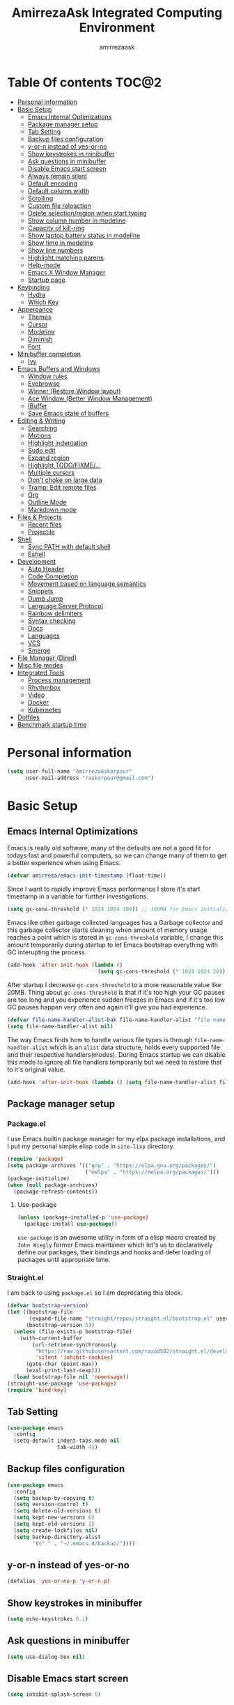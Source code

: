 #+TITLE: AmirrezaAsk Integrated Computing Environment
#+AUTHOR: amirrezaask
* Table Of contents                                                   :TOC@2:
- [[#personal-information][Personal information]]
- [[#basic-setup][Basic Setup]]
  - [[#emacs-internal-optimizations][Emacs Internal Optimizations]]
  - [[#package-manager-setup][Package manager setup]]
  - [[#tab-setting][Tab Setting]]
  - [[#backup-files-configuration][Backup files configuration]]
  - [[#y-or-n-instead-of-yes-or-no][y-or-n instead of yes-or-no]]
  - [[#show-keystrokes-in-minibuffer][Show keystrokes in minibuffer]]
  - [[#ask-questions-in-minibuffer][Ask questions in minibuffer]]
  - [[#disable-emacs-start-screen][Disable Emacs start screen]]
  - [[#always-remain-silent][Always remain silent]]
  - [[#default-encoding][Default encoding]]
  - [[#default-column-width][Default column width]]
  - [[#scrolling][Scrolling]]
  - [[#custom-file-reloaction][Custom file reloaction]]
  - [[#delete-selectionregion-when-start-typing][Delete selection/region when start typing]]
  - [[#show-column-number-in-modeline][Show column number in modeline]]
  - [[#capacity-of-kill-ring][Capacity of kill-ring]]
  - [[#show-laptop-battery-status-in-modeline][Show laptop battery status in modeline]]
  - [[#show-time-in-modeline][Show time in modeline]]
  - [[#show-line-numbers][Show line numbers]]
  - [[#highlight-matching-parens][Highlight matching parens]]
  - [[#help-mode][Help-mode]]
  - [[#emacs-x-window-manager][Emacs X Window Manager]]
  - [[#startup-page][Startup page]]
- [[#keybinding][Keybinding]]
  - [[#hydra][Hydra]]
  - [[#which-key][Which Key]]
- [[#appereance][Appereance]]
  - [[#themes][Themes]]
  - [[#cursor][Cursor]]
  - [[#modeline][Modeline]]
  - [[#diminish][Diminish]]
  - [[#font][Font]]
- [[#minibuffer-completion][Minibuffer completion]]
  - [[#ivy][Ivy]]
- [[#emacs-buffers-and-windows][Emacs Buffers and Windows]]
  - [[#window-rules][Window rules]]
  - [[#eyebrowse][Eyebrowse]]
  - [[#winner-restore-window-layout][Winner (Restore Window layout)]]
  - [[#ace-window-better-window-management][Ace Window (Better Window Management)]]
  - [[#ibuffer][IBuffer]]
  - [[#save-emacs-state-of-buffers][Save Emacs state of buffers]]
- [[#editing--writing][Editing & Writing]]
  - [[#searching][Searching]]
  - [[#motions][Motions]]
  - [[#highlight-indentation][Highlight indentation]]
  - [[#sudo-edit][Sudo edit]]
  - [[#expand-region][Expand region]]
  - [[#highlight-todofixme][Highlight TODO/FIXME/...]]
  - [[#multiple-cursors][Multiple cursors]]
  - [[#dont-choke-on-large-data][Don't choke on large data]]
  - [[#tramp-edit-remote-files][Tramp: Edit remote files]]
  - [[#org][Org]]
  - [[#outline-mode][Outline Mode]]
  - [[#markdown-mode][Markdown mode]]
- [[#files--projects][Files & Projects]]
  - [[#recent-files][Recent files]]
  - [[#projectile][Projectile]]
- [[#shell][Shell]]
  - [[#sync-path-with-default-shell][Sync PATH with default shell]]
  - [[#eshell][Eshell]]
- [[#development][Development]]
  - [[#auto-header][Auto Header]]
  - [[#code-completion][Code Completion]]
  - [[#movement-based-on-language-semantics][Movement based on language semantics]]
  - [[#snippets][Snippets]]
  - [[#dumb-jump][Dumb Jump]]
  - [[#language-server-protocol][Language Server Protocol]]
  - [[#rainbow-delimiters][Rainbow delimiters]]
  - [[#syntax-checking][Syntax checking]]
  - [[#docs][Docs]]
  - [[#languages][Languages]]
  - [[#vcs][VCS]]
  - [[#smerge][Smerge]]
- [[#file-manager-dired][File Manager (Dired)]]
- [[#misc-file-modes][Misc file modes]]
- [[#integrated-tools][Integrated Tools]]
  - [[#process-management][Process management]]
  - [[#rhythmbox][Rhythmbox]]
  - [[#video][Video]]
  - [[#docker][Docker]]
  - [[#kubernetes][Kubernetes]]
- [[#dotfiles][Dotfiles]]
- [[#benchmark-startup-time][Benchmark startup time]]

* Personal information
#+begin_src emacs-lisp
    (setq user-full-name "AmirrezaAskarpour"
          user-mail-address "raskarpour@gmail.com")
#+end_src
* Basic Setup
** Emacs Internal Optimizations
:PROPERTIES:
  :header-args: :tangle no
  :END:
Emacs is really old software, many of the defaults are not a good fit for todays fast and powerful
computers, so we can change many of them to get a better experience when using Emacs.
#+begin_src emacs-lisp
(defvar amirreza/emacs-init-timestamp (float-time))
#+end_src
Since I want to rapidly improve Emacs performance I store it's start timestamp
in a variable for further investigations.
#+begin_src emacs-lisp
(setq gc-cons-threshold (* 1024 1024 100)) ;; 100MB for Emacs initialization process
#+end_src
Emacs like other garbage collected languages has a Garbage collector and this
garbage collector starts cleaning when amount of memory usage reaches a point 
which is stored in =gc-cons-threshold= variable, I change this amount temporarily
during startup to let Emacs bootstrap everything with GC interupting the process.
#+begin_src emacs-lisp
(add-hook 'after-init-hook (lambda ()
                             (setq gc-cons-threshold (* 1024 1024 20)))) ;; reseting the gc cons to 20MB
#+end_src
After startup I decrease =gc-cons-threshold= to a more reasonable value like 20MB. Thing about 
=gc-cons-threshold= is that if it's too high your GC pauses are too long and you experience sudden 
freezes in Emacs and if it's too low GC pauses happen very often and again it'll give you bad experience.
#+begin_src emacs-lisp
(defvar file-name-handler-alist-bak file-name-handler-alist "file name handler backup.")
(setq file-name-handler-alist nil)
#+end_src
The way Emacs finds how to handle various file types is through =file-name-handler-alist= which is an
=alist= data structure, holds every supported file and their respective handlers(modes). During Emacs startup
we can disable this mode to ignore all file handlers temporarily but we need to restore that to it's original
value.
#+begin_src emacs-lisp
(add-hook 'after-init-hook (lambda () (setq file-name-handler-alist file-name-handler-alist-bak)))
#+end_src
** Package manager setup
*** Package.el
I use Emacs builtin package manager for my elpa package installations, and I put my personal simple elisp code in =site-lisp= directory.
#+begin_src emacs-lisp
  (require 'package)
  (setq package-archives '(("gnu" . "https://elpa.gnu.org/packages/")
                           ("melpa" . "https://melpa.org/packages/")))
  (package-initialize)
  (when (null package-archives)
    (package-refresh-contents))
#+end_src
**** Use-package
#+begin_src emacs-lisp
  (unless (package-installed-p 'use-package)
    (package-install use-package))
#+end_src
=use-package= is an awesome utility in form of a elisp macro created by =John Wiegly= former Emacs maintainer which let's us to declaratively
define our packages, their bindings and hooks and defer loading of packages until appropriate time.
*** Straight.el
I am back to using =package.el= so I am deprecating this block.
:PROPERTIES:
:header-args: :tangle no
:END:
#+begin_src emacs-lisp
(defvar bootstrap-version)
(let ((bootstrap-file
       (expand-file-name "straight/repos/straight.el/bootstrap.el" user-emacs-directory))
      (bootstrap-version 5))
  (unless (file-exists-p bootstrap-file)
    (with-current-buffer
        (url-retrieve-synchronously
         "https://raw.githubusercontent.com/raxod502/straight.el/develop/install.el"
         'silent 'inhibit-cookies)
      (goto-char (point-max))
      (eval-print-last-sexp)))
  (load bootstrap-file nil 'nomessage))
(straight-use-package 'use-package)
(require 'bind-key)
#+end_src
** Tab Setting
#+begin_src emacs-lisp
  (use-package emacs
    :config
    (setq-default indent-tabs-mode nil
                  tab-width 4))
#+end_src
** Backup files configuration
#+begin_src emacs-lisp
    (use-package emacs 
      :config 
      (setq backup-by-copying t)
      (setq version-control t)
      (setq delete-old-versions t)
      (setq kept-new-versions 6)
      (setq kept-old-versions 2)
      (setq create-lockfiles nil)
      (setq backup-directory-alist
            '(("." . "~/.emacs.d/backup/"))))
#+end_src
** y-or-n instead of yes-or-no
#+begin_src emacs-lisp
(defalias 'yes-or-no-p 'y-or-n-p)
#+end_src
** Show keystrokes in minibuffer
#+begin_src emacs-lisp
(setq echo-keystrokes 0.1)
#+end_src
** Ask questions in minibuffer
#+begin_src emacs-lisp
(setq use-dialog-box nil)
#+end_src
** Disable Emacs start screen
#+begin_src emacs-lisp
(setq inhibit-splash-screen 0)
#+end_src
** Always remain silent
#+begin_src emacs-lisp
(setq ring-bell-function 'ignore)
#+end_src
** Default encoding
#+begin_src emacs-lisp
(set-terminal-coding-system 'utf-8) ;; default emacs encodings
(set-keyboard-coding-system 'utf-8)
(prefer-coding-system 'utf-8)
#+end_src
** Default column width
#+begin_src emacs-lisp
(setq-default fill-column 80) ;; column number which emacs start to line wrap.
#+end_src
** Scrolling
#+begin_src emacs-lisp
  (setq scroll-step 5)
  (setq scroll-margin 5)
  (setq scroll-conservatively 101)
  (setq scroll-up-aggressively 0.11)
  (setq scroll-down-aggressively 0.01)
  (setq auto-window-vscroll nil)
  (setq fast-but-imprecise-scrolling nil)
  (setq mouse-wheel-scroll-amount '(5
                                    ((shift) . 10)))
  (setq mouse-wheel-progressive-speed t)
  ;; Horizontal Scroll
  (setq hscroll-step 1)
  (setq hscroll-margin 1)
#+end_src
** Custom file reloaction
#+begin_src emacs-lisp
(setq custom-file "~/.emacs.d/custom.el")
#+end_src
** Delete selection/region when start typing
#+begin_src emacs-lisp
  (use-package delsel ;; delete region when start typing
    :hook (after-init . delete-selection-mode))
#+end_src
** Show column number in modeline
#+begin_src emacs-lisp
(column-number-mode +1)
#+end_src
** Capacity of kill-ring
#+begin_src emacs-lisp
(setq kill-ring-max 15)
#+end_src
** Show laptop battery status in modeline
#+begin_src emacs-lisp
(use-package battery :config (display-battery-mode 1))
#+end_src
** Show time in modeline
#+begin_src emacs-lisp
(use-package time :config (display-time-mode 1))
#+end_src
** Show line numbers
#+begin_src emacs-lisp
(global-display-line-numbers-mode -1)
#+end_src
** Highlight matching parens
#+begin_src emacs-lisp
  (use-package paren 
    :config
    (show-paren-mode 1)
    (setq show-paren-delay 0))
#+end_src
** Help-mode
#+begin_src emacs-lisp
  (use-package help-mode 
    :demand
    :bind (:map help-mode-map 
                ("n" . next-line)
                ("p" . previous-line)))
#+end_src
** Emacs X Window Manager
Emacs is so extensible that it can actually be a X window manager. You can literally login into Emacs, using exwm package you can run your whole computing environment inside Emacs.
#+begin_src emacs-lisp
    (use-package exwm
      :ensure t
      :config
      (require 'exwm)
      (require 'exwm-config)
      (require 'exwm-systemtray)

      (defun amirreza/exwm-lock ()
        (interactive)
        (start-process "" nil "/usr/bin/slock"))
    
      (defun amirreza/application-launcher ()
        (interactive (list (read-shell-command "$ ")))
        (start-process-shell-command command nil command))

      (setq exwm-workspace-number 10)
      (add-hook 'exwm-update-class-hook
                (lambda ()
                  (unless (or (string-prefix-p "sun-awt-X11-" exwm-instance-name)
                              (string= "gimp" exwm-instance-name))
                    (exwm-workspace-rename-buffer exwm-class-name))))

      (add-hook 'exwm-update-title-hook
                (lambda ()
                  (when (or (not exwm-instance-name)
                            (string-prefix-p "sun-awt-X11-" exwm-instance-name)
                            (string= "gimp" exwm-instance-name))
                    (exwm-workspace-rename-buffer exwm-title))))
      (setq exwm-input-global-keys
         `(
           ;; Bind "s-r" to exit char-mode and fullscreen mode.
           ([?\s-r] . exwm-reset)
           ([?\s-g] . keyboard-quit)
           ;; Bind "s-w" to switch workspace interactively.
           ([?\s-w] . exwm-workspace-switch)

           ;; Bind "s-0" to "s-9" to switch to a workspace by its index.
           ,@(mapcar (lambda (i)
                       `(,(kbd (format "s-%d" i)) .
                         (lambda ()
                           (interactive)
                           (exwm-workspace-switch-create ,i))))
                     (number-sequence 0 9))
           ;; Bind "s-&" to launch applications ('M-&' also works if the output
           ;; buffer does not bother you).
           ([?\s-d] . amirreza/application-launcher)
           ;; Bind "s-l" to "slock", a simple X display locker.
           ([?\s-l] . amirreza/exwm-lock)))

      (setq exwm-input-simulation-keys
            '(
              ;; movement
              ([?\C-b] . [left])
              ([?\M-b] . [C-left])
              ([?\C-f] . [right])
              ([?\M-f] . [C-right])
              ([?\C-p] . [up])
              ([?\C-n] . [down])
              ([?\C-a] . [home])
              ([?\C-e] . [end])
              ([?\M-v] . [prior])
              ([?\C-v] . [next])
              ([?\C-d] . [delete])
              ([?\C-k] . [S-end delete])
              ;; cut/paste.
              ([?\C-w] . [?\C-x])
              ([?\M-w] . [?\C-c])
              ([?\C-y] . [?\C-v])
              ;; search
              ([?\C-s] . [?\C-f])))


      (require 'exwm-randr)

      (setq exwm-randr-workspace-output-plist '(0 "eDP-1"
                                                  1 "HDMI-1"
                                                  2 "HDMI-1"
                                                  3 "HDMI-1"
                                                  4 "HDMI-1"
                                                  5 "HDMI-1"
                                                  6 "eDP-1"
                                                  7 "HDMI-1"
                                                  8 "HDMI-1"
                                                  9 "HDMI-1"))
      (add-hook 'exwm-randr-screen-change-hook
                (lambda ()
                  (start-process-shell-command
                   "xrandr" nil "xrandr --output HDMI-1 --above eDP-1 --mode 1920x1080")))

      (exwm-randr-enable)

      (exwm-systemtray-enable)
      (exwm-enable))
#+end_src
** Startup page
I want my Emacs to open my TODO file on every startup and have a that buffer open and accessible with a short key.
#+begin_src emacs-lisp
  (defvar amirreza/todo-file "~/TODO.org" "Personal Todo file")
  (defun amirreza/open-todo ()
      (interactive)
      (find-file amirreza/todo-file))
  (global-set-key (kbd "<f2>") 'amirreza/open-todo)
  (add-hook 'after-init 'amirreza/open-todo)
  (setq initial-buffer-choice "TODO.org")
#+end_src
* Keybinding
I respect Emacs keybinding conventions in my configuration with a few ideas borrowed from spacemacs.
I used to use which-key as my helper on keybindings but now I just use ? when i'm in the middle of a key chord.
I use hydra when keybindings are just crazy like in smerge that you will see in it's own section. I used to use hydra more
extensively but now i use it only when keybindings are just crazy.
** Hydra
#+begin_src emacs-lisp
  (use-package hydra
    :ensure t
    :commands (defhydra))
#+end_src
*** Pretty Hydra
#+begin_src emacs-lisp

  (use-package pretty-hydra
    :ensure t
    :commands (pretty-hydra-define))

#+end_src
** Which Key
#+begin_src emacs-lisp
  (use-package which-key
    :ensure t
    :diminish
    :config
    (setq which-key-idle-delay 0.3)
    (defalias 'which-key! 'which-key-add-key-based-replacements)
    (which-key! "C-c i m" "Music functions")
    (which-key! "C-c m" "MajorMode/LSP related functionality")
    (which-key! "C-c g" "Version control actions")
    (which-key! "C-c f" "File functions")
    (which-key! "C-c w" "Workspaces")
    (which-key! "C-c e" "external tools integration")
    (which-key! "C-c D" "Docker")
    (which-key! "C-c K" "Kubernetes")
    (which-key-mode 1)
    (which-key-setup-minibuffer))
#+end_src
* Appereance
** Themes
 Now that we have use-package we can start installing thems, packages, etc. Let's start by installing some thems.
 for some time now I am using modus themes by the amazing =Protesilaos Stavrou= (btw check his youtube channel) which are simple but elegant themes
 but if you want a more modern look like =VSCode= or =Atom= you can use =doom-themes= as well.
 ([[https://github.com/hlissner/emacs-doom-themes/tree/screenshots][Doom Themes Screenshots]])
 #+BEGIN_SRC emacs-lisp
   (use-package modus-operandi-theme :ensure t :defer t)
   (use-package modus-vivendi-theme :ensure t :defer t)
   (use-package doom-themes :ensure t :defer t)
   (use-package gotham-theme :ensure t :defer t)
 #+END_SRC
 You probably notice the =:defer= part in use-package, with =:defer= keyword (:something is called a keyword in elisp)
 use-package knows that we don't need this package to be loaded in startup, since we actually don't need all of our themes
 to be loaded at startup. Another keyword that you see is =:ensure= that is telling use-package to make certain
 that this package is installed, and if it's not install it from elpa repo.
 Now let's set a theme
 #+BEGIN_SRC emacs-lisp
   (use-package emacs 
     :config 
     (setq ring-bell-function t)
     (setq visible-bell t))

   (use-package custom
     :demand
     :bind (("<f12>" . amirreza/toggle-color-mode))
     :config
     (defvar amirreza/current-mode 'light "Current color mode of Emacs.")
     (defvar amirreza/dark-theme 'modus-vivendi)
     (defvar amirreza/light-theme 'modus-operandi)

     (defmacro amirreza/--load-theme (&rest theme-opts)
       `(progn (mapc #'disable-theme custom-enabled-themes)
               (load-theme ,@theme-opts)))

     (defun amirreza/load-theme ()
       (interactive)
       (let ((theme (intern  (completing-read "Theme: " (mapcar #'symbol-name
                                                                (custom-available-themes))))))

         (amirreza/--load-theme theme t)))

     (defun amirreza/apply-color (mode)
       "Apply current color mode to Emacs."
       (if (eq amirreza/current-mode 'dark)
           (amirreza/--load-theme amirreza/dark-theme t)
         (amirreza/--load-theme  amirreza/light-theme t)))

     (defun amirreza/toggle-color-mode ()
       "Toggle current mode to the opposite"
       (interactive)
       (if (eq amirreza/current-mode 'dark)
           (setq amirreza/current-mode 'light)
         (setq amirreza/current-mode 'dark))
       (amirreza/apply-color amirreza/current-mode))
    (amirreza/apply-color amirreza/current-mode))
 #+END_SRC
***** Performance Tip 
 About 95% of packages we use don't need to be loaded at startup and =:defer= is only one of the multiple
 ways of lazy-loading in use-package we will see others later on.
** Cursor
 #+BEGIN_SRC emacs-lisp
   (use-package emacs
     :config
     (setq-default ring-bell-function 'ignore)
     (setq-default cursor-type 'bar))

   (use-package frame
     :config
     (blink-cursor-mode 1))

   (use-package hl-line
     :config
     (global-hl-line-mode +1))

  #+END_SRC
** Modeline
** Diminish
Dminish is a simple tool that adds =:diminish= keyword to =use-package= which help us remove
 modeline =lighters= that modes register in modeline.
#+begin_src emacs-lisp
  (use-package diminish
    :ensure
    :after use-package
    :config
    (diminish 'auto-revert-mode)
    (diminish 'parinfer-mode)
    (diminish 'paredit-mode)
    (diminish 'eldoc-mode))
#+end_src
** Font
To use specific font in Emacs you just need to call a function, that's easy ha ??
#+BEGIN_SRC emacs-lisp
  (defvar amirreza/font "Iosevka-12")
  (set-face-attribute 'default t :font amirreza/font)
  (set-frame-font amirreza/font nil t)
#+END_SRC
If you evaluate code above you see the font changes.
Now let's write some elisp, let's say that we want to have a function that we can call and change 
our font interactively, let's write it.
#+BEGIN_SRC emacs-lisp
  (defun amirreza/change-font (font size)
    (interactive "sFont: \nnSize: ")
    (set-face-attribute 'default t :font (format "%s-%d" font size))
    (set-frame-font (format "%s-%d" font size) nil t))
#+END_SRC
* Minibuffer completion
** Ivy
I use icomplete for simpler and more hackable solution.
#+begin_src emacs-lisp
  (use-package flx :ensure t)
  (use-package ivy
    :ensure t
    :bind
    (("C-x b" . 'ivy-switch-buffer)
     :map ivy-minibuffer-map
     ("RET" . 'ivy-alt-done))
    :config
    (setq ivy-height 15)
    ;; loopish cycling through list
    (setq ivy-wrap t)
    ;; don't show recents in minibuffer
    (setq ivy-use-virtual-buffers nil)
    ;; ...but if that ever changes, show their full path
    (setq ivy-virtual-abbreviate 'full)
    ;; don't quit minibuffer on delete-error
    (setq ivy-on-del-error-function #'ignore)
    (setf (alist-get 't ivy-format-functions-alist)
          #'ivy-format-function-line)
    (setq ivy-initial-inputs-alist nil)
    (setq ivy-re-builders-alist
          '((t . ivy--regex-ignore-order)))
    (ivy-mode +1))

  (use-package counsel
    :ensure t
    :bind
    (("M-x" . 'counsel-M-x)
     ("C-x C-f" . 'counsel-find-file)
     ("C-h b" . 'counsel-descbinds)
     ("C-h f" . 'counsel-describe-function)
     ("C-h v" . 'counsel-describe-variable)
     ("C-h a" . 'counsel-apropos)
     ("M-i" . 'counsel-imenu) ;; code semantics
     ("M-y" . 'counsel-yank-pop)
     ("C-c g" . 'counsel-rg)))


    (use-package ivy-rich :ensure t :config (ivy-rich-mode 1))
#+end_src
* Emacs Buffers and Windows
** Window rules
Emacs windows can be configured in the matter of where their gonna open.
#+BEGIN_SRC emacs-lisp
    (setq display-buffer-alist
          '(("\\*\\(Backtrace\\|Warnings\\|Compile-Log\\|Messages\\)\\*"
               (display-buffer-in-side-window)
               (window-width . 0.40)
               (side . right)
               (slot . 0))
            ("^vterm"
              (display-buffer-in-side-window)
              (window-width . 0.40)
              (side . right)
              (slot . 0))
            ("\*eshell.*"
              (display-buffer-in-side-window)
              (window-width . 0.40)
              (side . right)
              (slot . 0))
            ("\\*rg"
              (display-buffer-in-side-window)
              (window-width . 0.50)
              (side . right)
              (slot . 0))))
#+END_SRC
** Eyebrowse
=Eyebrowse= gives you =i3= like experience in Emacs, let's you have multiple workspaces and switch between them.
#+BEGIN_SRC emacs-lisp
  (use-package eyebrowse :ensure t
    :commands (eyebrowse-close-window-config
               eyebrowse-create-window-config
               eyebrowse-switch-to-window-config-0
               eyebrowse-switch-to-window-config-1
               eyebrowse-switch-to-window-config-2
               eyebrowse-switch-to-window-config-3
               eyebrowse-switch-to-window-config-4
               eyebrowse-switch-to-window-config-5
               eyebrowse-switch-to-window-config-6
               eyebrowse-switch-to-window-config-7
               eyebrowse-switch-to-window-config-8
               eyebrowse-switch-to-window-config-9)

    :config (eyebrowse-mode +1)
    :bind (("C-c w 0" . eyebrowse-switch-to-window-config-0)
           ("C-c w 1" . eyebrowse-switch-to-window-config-1)
           ("C-c w 2" . eyebrowse-switch-to-window-config-2)
           ("C-c w 3" . eyebrowse-switch-to-window-config-3)
           ("C-c w 4" . eyebrowse-switch-to-window-config-4)
           ("C-c w 5" . eyebrowse-switch-to-window-config-5)
           ("C-c w 6" . eyebrowse-switch-to-window-config-6)
           ("C-c w 7" . eyebrowse-switch-to-window-config-7)
           ("C-c w 8" . eyebrowse-switch-to-window-config-8)
           ("C-c w 9" . eyebrowse-switch-to-window-config-9)
           ("C-c w n" . eyebrowse-create-window-config)
           ("C-c w c" . eyebrowse-close-window-config)))

#+END_SRC
** Winner (Restore Window layout)
When we are working with multiple windows open but we might maximize one window to focus
on it, but when we are done with focus mode ;) we need that layout back that's were winner mode
comes handy you can restore last window layout with just a function called =winner-undo= that
by default is bound to =C-c <left>=.
#+BEGIN_SRC emacs-lisp
  (use-package winner
    :demand
    :config
    (winner-mode 1)
    :commands (winner-redo winner-undo)
    :bind (("C->" . winner-redo)
           ("C-<" . winner-undo)))
#+END_SRC
** Ace Window (Better Window Management)
#+BEGIN_SRC emacs-lisp
      (use-package ace-window
        :ensure t
        :commands (ace-window)
        :bind (("C-x C-o" . 'ace-window)))
#+END_SRC
** IBuffer
#+begin_src emacs-lisp
  (use-package ibuffer
    :bind (("C-x C-b" . 'ibuffer)))

  (use-package ibuffer-vc :ensure t
    :hook (ibuffer-mode . (lambda () (interactive) (ibuffer-vc-set-filter-groups-by-vc-root))))

#+end_src
** Save Emacs state of buffers
#+begin_src emacs-lisp
  (use-package desktop
    :config
    (desktop-save-mode 1))
#+end_src
* Editing & Writing
** Searching
#+begin_src emacs-lisp
  (use-package swiper
    :bind ("C-s" . swiper))
#+end_src
** Motions
*** Custom motions
#+begin_src emacs-lisp
  (global-set-key (kbd "M-n") 
                  (lambda ()
                    (interactive)
                    (next-line 10)))
  (global-set-key (kbd "M-p") (lambda () (interactive) (previous-line 10)))
#+end_src
*** Avy
 #+begin_src emacs-lisp
   (use-package avy :ensure t
     :commands (avy-goto-char avy-goto-char-2 avy-goto-line avy-goto-word-1)
     :bind (("C-M-l" . avy-goto-line)
            ("C-M-w" . avy-goto-word-1)
            ("C-M-C" . avy-goto-char-2)
            ("C-M-c" . avy-goto-char)))
 #+end_src
** Highlight indentation
#+begin_src emacs-lisp
 (use-package highlight-indent-guides
   :ensure t
   :hook ((yaml-mode) . highlight-indent-guides-mode)
   :init
   (setq highlight-indent-guides-method 'character)
   :config
   (add-hook 'focus-in-hook #'highlight-indent-guides-auto-set-faces))
#+end_src
** Sudo edit
#+begin_src emacs-lisp
   (use-package sudo-edit
        :ensure t
        :commands (sudo-edit))
#+end_src
** Expand region
#+begin_src emacs-lisp
   (use-package expand-region
     :ensure t
     :bind (("C-=" . 'er/expand-region)
	    ("C--" . 'er/contract-region)))
#+end_src
** Highlight TODO/FIXME/...
#+begin_src emacs-lisp
 (use-package hl-todo
   :ensure t
   :hook ((prog-mode) . hl-todo-mode)
   :config
   (setq hl-todo-highlight-punctuation ":"
	 hl-todo-keyword-faces
	 `(("TODO"       warning bold)
	   ("FIXME"      error bold)
	   ("HACK"       font-lock-constant-face bold)
	   ("REVIEW"     font-lock-keyword-face bold)
	   ("NOTE"       success bold)
	   ("DEPRECATED" font-lock-doc-face bold))))
#+end_src
** Multiple cursors
#+begin_src emacs-lisp
      (use-package multiple-cursors
        :ensure t
        :commands (mc/edit-lines
          mc/mark-all-like-this
          mc/mark-next-like-this
          mc/skip-to-next-like-this
          mc/unmark-next-like-this
          mc/mark-previous-like-this
          mc/skip-to-previous-like-this
          mc/unmark-previous-like-this
          mc/mark-all-in-region-regexp
          mc/insert-numbers
          mc/insert-letters)
        :bind (("C-M-n" .  mc/mark-next-like-this)
               ("C-M-p" . mc/mark-previous-like-this)
               ("C-M-a" . mc/mark-all-like-this)))
#+end_src
** Don't choke on large data
#+begin_src emacs-lisp
  (use-package so-long 
      :config (global-so-long-mode 1))
  (use-package vlf :ensure t :commands (vlf))
#+end_src
** Tramp: Edit remote files 
#+begin_src emacs-lisp
    (use-package tramp
          :commands (tramp)
          :config
          (setq tramp-default-method "ssh"))
#+end_src
** Org
#+BEGIN_SRC emacs-lisp
  (use-package org
  :demand
  :init
  (defun amirreza/--org-insert-elisp-code-block ()
    (interactive)
    (insert (format "#+begin_src emacs-lisp\n\n#+end_src"))
    (previous-line)
    (beginning-of-line))
  (defun amirreza/--org-insert-no-tangle ()
    ""
    (interactive)
    (insert (format ":PROPERTIES:\n:header-args: :tangle no\n:END:\n"))
    (previous-line)
    (beginning-of-line))
  :bind (:map org-mode-map
              ("C-c m n" . amirreza/--org-insert-no-tangle)
              ("C-c m b" . amirreza/--org-insert-elisp-code-block))
  :config
  (setq org-ellipsis "⤵")
  (setq org-src-fontify-natively t)
  (setq org-src-tab-acts-natively t)
  (setq org-support-shift-select t)
  (setq org-src-window-setup 'current-window)
  (setq org-agenda-files '("~/org/work.org" "~/org/personal.org")))
#+END_SRC
*** Org bullets
 #+BEGIN_SRC emacs-lisp
 (use-package org-bullets
   :ensure t
   :hook (org-mode . org-bullets-mode))
 #+END_SRC
*** Org TOC
 #+begin_src emacs-lisp
 (use-package toc-org :ensure t :hook (org-mode . toc-org-mode))
 #+end_src

*** htmlize
 #+begin_src emacs-lisp
 (use-package htmlize :ensure t :defer t)
 #+end_src
** Outline Mode
#+begin_src emacs-lisp
  (use-package bicycle :ensure t)
  (use-package outline
    :bind (:map outline-minor-mode-map
                ("C-c C-c" . amirreza/outline-collapse-all)
                ("C-c C-a" . outline-show-all)
                ("C-M-n" . outline-forward-same-level)
                ("C-M-p" . outline-backward-same-level)
                ("M-n" . outline-next-visible-heading)
                ("<tab>" . amirreza/outline-expand-or-collapse-header)
                ("M-p" . outline-previous-visible-heading))
    :config
    (defun amirreza/outline-expand-or-collapse-header ()
      "Expand if we are on a outline heading."
      (interactive)
      (when (outline-on-heading-p)
        (bicycle-cycle)))
  
    (defun amirreza/outline-collapse-all ()
      "Hide all `outline-mode' subtrees."
      (interactive)
      (outline-map-region 'outline-hide-subtree (point-min) (point-max))))
#+end_src
** Markdown mode
#+begin_src emacs-lisp
(use-package markdown-mode
  :ensure t
  :mode ("\\.md$" . markdown-mode))
#+end_src
* Files & Projects
** Recent files
 #+begin_src emacs-lisp
   (defun amirreza/recents ()
     (interactive)
     (completing-read "Recent: " recentf-list))

   (global-set-key (kbd "C-c r") 'amirreza/recents)
 #+end_src
** Projectile
#+begin_src emacs-lisp
  (use-package project
    :config
    (defun amirreza/get-root ()
      "Gets project root."
      (let* ((project (vc-root-dir))
             (dir (if project project default-directory)))
        dir))

    (defun amirreza/project-or-dir-find-file-recur ()
      (interactive)
      (let* ((dir (amirreza/get-root))
             (files (directory-files-recursively dir ".*" nil (lambda (name)
                                                                (not (string-match "\\.git" name)
                                                                 t)))))
        (find-file (completing-read "Find: " files))))

    (defvar amirreza/project-locations '("~/w" "~/w/snapp" "~/w"))

    (defun amirreza/projects-list ()
      "List of projects in pre defined project locations."
      (interactive)
      (let ((proj-dirs '()))
        (mapc (lambda (dir)
                (mapc (lambda (file)
                        (add-to-list 'proj-dirs (abbreviate-file-name file)))
                      (directory-files dir t directory-files-no-dot-files-regexp)))
              amirreza/project-locations)
        (dired (completing-read "Project: " proj-dirs)))))

  (use-package projectile
    :ensure t)

  (use-package counsel-projectile
    :ensure t
    :demand
    :config (counsel-projectile-mode 1)
    :bind* (:map projectile-mode-map
                 ("C-c p" . projectile-command-map)
                 ("C-c p g" . counsel-projectile-rg)))
#+end_src
* Shell
** Sync PATH with default shell
Emacs has a bultin shell called =eshell= which uses elisp
as it's scripting engine, I use that as my main shell over the day
but for some rare situations I have VTerm that emulates a normal terminal
and use fish in that. but before anything let's update emacs exec-path to be able to find 
all executables.
#+begin_src emacs-lisp
  (use-package exec-path-from-shell 
    :ensure t 
    :defer 1
    :config
    (setq exec-path-from-shell-shell-name "zsh")
    (exec-path-from-shell-initialize))
#+end_src
** Eshell
#+begin_src emacs-lisp
  (use-package ffap)
  (require 'cl-lib)
  (use-package eshell 
    :config
    (defvar amirreza/--eshells-state (make-hash-table))

    (defun amirreza/eshell-new ()
      "Looks in the eshell state map if there is an open eshell in the current directory just switch to it,
      otherwise create a new eshell process and update the state."
      (interactive)
      (let* ((buff-ref (gethash default-directory amirreza/--eshells-state nil))
             (buff-live? (buffer-live-p buff-ref)))
        (if (and buff-ref buff-live?)
            (switch-to-buffer-other-window buff-ref)
          (progn
            (let ((new-buff (eshell 'N)))
              (puthash default-directory new-buff amirreza/--eshells-state)

              (switch-to-buffer-other-window new-buff)
              (rename-buffer (format "*eshell:%s*" default-directory)))))))

    :bind (("C-c s" . amirreza/eshell-new)
           ("<f11>" . amirreza/eshell-new)
           ("s-<return>" . amirreza/eshell-new)))

  (use-package esh-mode
    :config
    (defun amirreza/--minify-dir (dir-name)
      (cond
       ((string= dir-name "") "")
       ((string= "." (string (car (string-to-list dir-name)))) (cl-subseq ".emacs" 0 2))
       (t (string (car (string-to-list dir-name))))))

    (defun amirreza/--eshell-ring-search (name ring)
      (interactive)
      (insert (completing-read (format "%s History: " name) (ring-elements ring)))
      (eshell-send-input))

    (defun amirreza/eshell-history-search ()
      (interactive)
      (amirreza/--eshell-ring-search "Command" eshell-history-ring))


    (defun amirreza/eshell-recent-dir-search ()
      (interactive)
      (amirreza/--eshell-ring-search "Recent Dir" eshell-last-dir-ring))

    (defun amirreza/eshell-minify-path (path)
      "Minify path like what fish do for paths."
      (let* ((path-sep (split-string path "/"))
             (last-part (car (last path-sep)))
             (path-to-minify (butlast path-sep))
             (minified (mapcar 'amirreza/--minify-dir path-to-minify)))

        (concat (string-join minified "/") "/" last-part)))

    (defun amirreza/eshell-vc-info ()
      "returns a string containing information about VCS in default-directory, if vcs-backend is Git shows the current branch name"
      (let* ((vcs-backend (or (ignore-errors (vc-responsible-backend default-directory)) ""))
             (git-branch (magit-get-current-branch)))
        (cond
         ((string= vcs-backend "Git") (format "%s:%s" vcs-backend git-branch))
         (t (format "%s" vcs-backend)))))

    (defun amirreza/eshell-prompt ()
      (concat (amirreza/eshell-minify-path (eshell/pwd)) " " (amirreza/eshell-vc-info) "\n⤷ "))

    (defun amirreza/eshell-last-output ()
      (interactive)
      (copy-region-as-kill (eshell-beginning-of-output) (eshell-end-of-output)) ;; get output from eshell buffer
      (switch-to-buffer (get-buffer-create "*eshell-last-output*"))
      (erase-buffer)
      (yank))

    (setq eshell-prompt-function 'amirreza/eshell-prompt)
    (setq eshell-prompt-regexp "⤷ ")

    (defun amirreza/eshell-show-content-file-at-point ()
      "Insert the content of file at point to the end of buffer"
      (interactive)
      (let ((file (ffap-file-at-point)))
        (if file
            (progn
              (end-of-buffer)
              (insert (concat "cat " file))
              (eshell-send-input))
          (user-error "No file at point"))))

    (defun amirreza/eshell-kill-save-file-at-point ()
      "Add to kill-ring the absolute path of file at point."
      (interactive)
      (let ((file (ffap-file-at-point)))
        (if file
            (kill-new (concat (eshell/pwd) "/" file))
          (user-error "No file at point"))))

    (defun amirreza/eshell-find-file-at-point ()
      "Run `find-file' for file at point (ordinary file or dir).
              Recall that this will produce a `dired' buffer if the file is a
              directory."
      (interactive)
      (let ((file (ffap-file-at-point)))
        (if file
            (find-file file)
          (user-error "No file at point"))))

    :bind (:map eshell-mode-map
                ("C-c m f c" . amirreza/eshell-show-content-file-at-point)
                ("C-c m h" . amirreza/eshell-history-search)
                ("C-c m f a" . amirreza/eshell-find-file-at-point)
                ("C-c m k f" . amirreza/eshell-kill-save-file-at-point)
                ("C-c m r" . amirreza/eshell-recent-dir-search)
                ("C-c m d" . amirreza/eshell-find-sub-dirs-recur)
                ("s-f c" . amirreza/eshell-show-content-file-at-point)
                ("s-h" . amirreza/eshell-history-search)
                ("s-o" . amirreza/eshell-find-file-at-point)
                ("s-k" . amirreza/eshell-kill-save-file-at-point)
                ("s-f f" . amirreza/eshell-find-file-at-point)))

#+end_src
* Development
** Auto Header
#+begin_src emacs-lisp
  (use-package autoinsert
    :hook (after-init . auto-insert-mode))
#+end_src
** Code Completion
Code completion consists of two parts, A source/server that provides the completions and 
an engine that knows when to open prompt and show the completions. We will configure servers later
but now we need to install the engine that shows us the completion.
=Company-mode= in my opinion is the best one out there, it consists of =backends= and =frontends=
backends connect to multiple tools that provide the completions and frontends are about the GUI.
Since we are going to use LSP as the main source for the completions we just need the default 
configuration of company.
For company backends we are going to use =company-capf= which is abbrv for =company complete at point function= which is a function in Emacs that major modes
can call an get completions based on that.
#+BEGIN_SRC emacs-lisp
  (use-package company
    :ensure t
    :diminish
    :bind (:map company-active-map
                ("C-n" . company-select-next)
                ("C-p" . company-select-previous)
                ("C-o" . company-other-backend)
                ("<tab>" . company-complete-common-or-cycle)
                ("RET" . company-complete-selection))
    :defer 2
    :config
    (setq company-minimum-prefix-lenght 1)
    (setq company-tooltip-limit 30)
    (setq company-idle-delay 0.0)
    (setq company-echo-delay 0.1)
    (setq company-show-numbers t)
    (setq company-backends '(company-capf company-dabbrev company-files company-dabbrev-code))
    (global-company-mode t))
#+end_src
** Movement based on language semantics 
Emacs has a builtin tool called Imenu which major modes hook to and feed it data about semantic blocks in the current buffer,
we can use it to jump around our code based on semantics of that language (forexample structs or functions).
#+begin_src emacs-lisp
    (use-package imenu
      :bind ("M-i" . imenu))
#+end_src
** Snippets
Every human being has limited number of keystrokes left, so let's make every one of them count.
Abbrev mode is Emacs internal that expands on defined abbrevations,
Abbrev mode is really helpful but in more complicated scenarios we need more smart tool,
so we use skeleton mode and we combine that with abbrev mode to get maximum power, we are 
going to define our skeletons in their respective languages. Snippet macro defines a new snippet,
Snippets are basically combination of abbrevs and skeletons, abbrevs are used for triggering
skeleton and skeleton does it's job of inserting text.
#+begin_src emacs-lisp
  (use-package abbrev :diminish :commands (expand-abbrev))
  (use-package skeleton :demand
    :config
    (defmacro amirreza/defsnippet (mode abbrv &rest skeleton-expansions)
      "Snippets are wrapper around skeleton and abbrevs."
      (let ((command-name (intern (format "amirreza/snippet-%s-%s" mode abbrv))))
        `(progn
           (define-skeleton ,command-name ""
             ,@skeleton-expansions)
           (define-abbrev local-abbrev-table ,abbrv "" (quote ,command-name))))))
#+end_src
** Dumb Jump
Dumb jump is actually a smart way of jumping to defenitions using grep tools like
=ag= or =rg=.
#+begin_src emacs-lisp
  (use-package dumb-jump
    :ensure t
    :hook
    (xref-backend-functions . #'dumb-jump-xref-activate))
#+end_src
** Language Server Protocol
Language Server protocol is a open source protocol developed by microsoft but now it's being
developed by community, it defines a communication protocol that a lanaguge server (let's say gopls)
can talk to various clients (let's say Emacs, Vi, VSCode) and provide several features such
as auto-complete or syntax linting.
#+BEGIN_SRC emacs-lisp
  (use-package lsp-mode 
    :ensure t
    :commands (lsp lsp-deferred)
    :init
    (setq lsp-keymap-prefix "s-d")
    (setq lsp-file-watch-threshold 1000000)
    (defun amirreza/lsp? ()
      (interactive)
      --lsp-enabled)

    (defun amirreza/lsp! ()
      "Enable LSP for current buffer."
      (interactive)
      (lsp)
      (setq-local --lsp-enabled t)
      (setq-local company-backends '(company-capf)))

    (defun amirreza/disable-lsp () 
      "Disable LSP for current buffer."
      (interactive)
      (setq-local --lsp-enabled nil))

    :config
    (setq lsp-auto-guess-root t)
    :commands (lsp)
    :bind (("<f6>" . lsp-rename)
           ("C-s-l ." . lsp-find-references)))

  (use-package lsp-ivy :ensure t
    :config
    (defun amirreza/lsp-ivy-code-actions ()
      (interactive)
      (let* ((actions (lsp-code-actions-at-point)))
        (cond
         ((seq-empty-p actions) (signal 'lsp-no-code-actions nil))
         ((and (eq (seq-length actions) 1) lsp-auto-execute-action)
          (lsp-execute-code-action (lsp-seq-first actions)))
         (t (completing-read "Code Action: " actions)))))
    :commands (lsp-ivy-workspace-symbol lsp-ivy-global-workspace-symbol) 
    :bind (("C-s-l f" . lsp-ivy-workspace-symbol)
           ("C-s-l a" . amirreza/lsp-ivy-code-actions)))

  (use-package dap-mode :ensure t :defer t)
#+END_SRC
LSP-ui is a mode from the same author with the goal of configuring several Emacs packages to 
help ease developer experience when using LSP.
#+BEGIN_SRC emacs-lisp
  ;; (use-package lsp-ui :ensure t :commands lsp-ui-mode :hook (lsp-mode . lsp-ui-mode))
#+END_SRC
** Rainbow delimiters
#+begin_src emacs-lisp
(use-package rainbow-delimiters :ensure t :hook (prog-mode . rainbow-delimiters-mode))
#+end_src
** Syntax checking
:PROPERTIES:
:header-args: :tangle no
:END:
Emacs comes with a built in syntax checker called =flymake=, but since emacs community favors =flycheck= over =flymake= we are going to setup flycheck.
#+BEGIN_SRC emacs-lisp
  (use-package flycheck
    :ensure t
    :hook (prog-mode . flycheck-mode))
#+END_SRC
** Docs
#+begin_src emacs-lisp
  (use-package eldoc
    :config (global-eldoc-mode 1))
#+end_src
** Languages
*** Go
**** Go-mode
 Golang by default is not supported in Emacs, but don't fear, we can fix that by simply installing
 =go-mode= which is a major mode and it provides the basic syntax highlighting that we need, we also
 need to configure this package to enable some LSP features that are necessary like formatting. For
 go to work perfectly you need to add the =GOPATH= to your =exec-path= to let emacs find go binaries
 that it needs.
 #+BEGIN_SRC emacs-lisp
   (use-package go-mode
     :ensure t
     :mode ("\\.go\\'" . go-mode)
     :init
     (add-hook 'go-mode-hook 'amirreza/go-hook)
     :bind
     (:map go-mode-map
           ("C-c m g t" . amirreza/snippet-go-tf)
           ("C-c m g h" . amirreza/snippet-go-hh)
           ("C-c m g f" . amirreza/snippet-go-for)
           ("C-c m g i" . amirreza/snippet-go-if)
           ("C-c m g p l" . amirreza/snippet-go-pl)
           ("C-c m g p f" . amirreza/snippet-go-pf))
     :config
     (defun amirreza/go-hook ()
       (interactive)
       (amirreza/defsnippet "go" "fmain" "" "func main() {" _ \n "}")
       (amirreza/defsnippet "go" "pkgm" "Package: " "package " str \n)
       (amirreza/defsnippet "go" "pl" "" "fmt.Println(\"" _ "\")")
       (amirreza/defsnippet "go" "pf" "" "fmt.Printf(\"" _ "\")")
       (amirreza/defsnippet "go" "ifer" "" "if err != nil {" \n _ \n "}")
       (amirreza/defsnippet "go" "if" "" "if " _ "{" \n "}")
       (amirreza/defsnippet "go" "for" "" "for " _ " := range {" \n \n "}")
       (amirreza/defsnippet "go" "fn" "" "func " _ "() {" \n \n "}")
       (amirreza/defsnippet "go" "tf" "" "func " _ "(t *testing.T) {" \n \n "}")
       (amirreza/defsnippet "go" "hh" "" "func " _ "(w http.ResponseWriter, r *http.Request) {" \n \n "}")

       (define-key go-mode-map (kbd "<f5> r")
         (lambda () (interactive)
           (start-process "GoRun" "*GoRun*" "go" "run" (format "%s" buffer-file-name))))

       ;; enable LSP
       (amirreza/lsp!)
       ;; add go binaries to exec-path
       (add-to-list 'exec-path (concat (getenv "HOME") "/go/bin"))

       ;; show lambdas instead of funcs
       (setq-local prettify-symbols-alist '(("func" . 955)))
       (add-hook 'before-save-hook (lambda ()
                                     (when (amirreza/lsp?)
                                       (lsp-format-buffer)
                                       (lsp-organize-imports))) t t)))

 #+END_SRC
**** Go-add-tags
 it's always a pain to manually add struct tags for a struct specially when
 the struct has so many fields, again thanks to the emacs community we have package for that 
 to ease that task for us.
 #+BEGIN_SRC emacs-lisp
   (use-package go-add-tags :ensure t :bind (:map go-mode-map ("C-c m s" . go-add-tags)))
 #+END_SRC
**** Go-test
 =VSCode= has a great support when it comes to running go tests, it gives you the ability to 
 run a test when you are editing or viewing it but it does'nt mean that Emacs can't do that.
 #+BEGIN_SRC emacs-lisp
   (use-package gotest :ensure t 
     :after go-mode
     :config
     (define-key go-mode-map (kbd "C-c m t f") 'go-test-current-file) 
     (define-key go-mode-map (kbd "C-c m t t") 'go-test-current-test))
  #+END_SRC
*** C/C++
#+begin_src emacs-lisp
  (use-package ccls :ensure t)
  ;;(use-package cmake-mode :defer t :ensure t)
  ;;(use-package disaster :defer t :ensure t)
#+end_src
*** Java
#+begin_src emacs-lisp
  (use-package gradle-mode :ensure t :mode "\\Gradle")
  (use-package flycheck-gradle :ensure t :mode "Gradle")
  (use-package groovy-mode :ensure t :mode "\\.groovy")
  ;; (use-package meghanada :ensure t :hook (java-mode . (lambda ()
  ;;                                                         (meghanada-mode t)
  ;;                                                         (flycheck-mode +1)
  ;;                                                         (setq c-basic-offset 2))))
  (use-package lsp-java :ensure t)
#+end_src
*** Python
**** Python Mode
 Emacs itself comes with =python-mode= which is python major mode that provides emacs with 
 syntax highlighting and some other features on python, so we just need to configure it the way 
 we want. I added some custom python functions to suit my python needs like the docstring function
 that inserts a docstring in python syntax.
 #+BEGIN_SRC emacs-lisp
   (use-package python-mode
     :mode "\\.py\\'"
     :hook (python-mode-hook . amirreza/python-mode-hook)
     :config
     (defun amirreza/python-insert-docstring ()
       (interactive)
       (insert "'''\n'''")
       (previous-line))
     (defun amirreza/python-mode-hook () 
       (amirreza/lsp!))
     :bind
     (:map python-mode-map 
       ("C-c m d" . amirreza/python-insert-docstring)))
 #+END_SRC
**** Microsoft Language Server
 #+begin_src emacs-lisp
 (use-package lsp-python-ms :ensure t :after python-mode)
 #+end_src
**** Pipenv
 =Pipenv= is now the de facto tool for python programmers to manage their project deps, so it's nice
 to have a wrapper for it in Emacs.
 #+BEGIN_SRC emacs-lisp
   (use-package pipenv
	        :ensure t
	        :after python-mode)
 #+END_SRC
**** Py-autopep8
 We are using LSP for all our IDE like features but right now python lanugage server does not
 provide formmatting feature for python so we need to use another package called =py-autopep8= which
 actually is just a wrapper around python package that you need to install from =pypi= called 
 no suprises =py-autopep8=. We install this package and we need this package to hook it's format 
 function to =before-save-hook= of emacs, luckily this package provides a helper function to do that.
 #+BEGIN_SRC emacs-lisp
 (use-package py-autopep8
   :ensure t
   :hook python-mode
   :config
   (py-autopep8-enable-on-save))

 #+END_SRC
*** Scheme
 I use guile as my scheme compiler.
 #+begin_src emacs-lisp
   (use-package scheme
   :mode "\\.scm"
   :config
   (setq scheme-program-name "guile"))
 #+end_src
*** Lua
#+begin_src emacs-lisp
(use-package lua-mode :ensure t :mode "\\.lua")
#+end_src
*** Zig
 #+begin_src emacs-lisp
   (use-package zig-mode 
     :ensure t
     :mode "\\.zig\\'")
 #+end_src
*** Lisp configuration
#+begin_src emacs-lisp
  (use-package paredit :ensure t
    :hook ((clojure-mode emacs-lisp-mode) . paredit-mode))
  (use-package parinfer :ensure t  :hook ((clojure-mode emacs-lisp-mode) . parinfer-mode))
#+end_src
*** Emacs lisp
 Emacs lisp should be supported by default ha ? actually it has almost all support you need but 
 we can even go further.x
 #+BEGIN_SRC emacs-lisp
   (use-package elisp-mode
     :hook
     (emacs-lisp-mode-hook . amirreza/elisp-hook)
     :config
     (defun amirreza/elisp-hook ()
       (setq-local prettify-symbols-alist '(("fn" . 955)))
       (defun --amirreza/emacs-lisp-repeat (str count)
         "Create dashes with given COUNT."
         (let ((dashes ""))
           (dotimes (iterator count dashes)
             (setq dashes (concat dashes str)))))

       (defun --amirreza/emacs-lisp-wrap-text-in-spaces (text)
         (let* ((len (length text))
                (spaces-length-side (/ (- 80 len) 2))
                (spaces-side (--amirreza/emacs-lisp-repeat " " spaces-length-side)))
           (format "%s%s%s" spaces-side text spaces-side)))

       (defun amirreza/emacs-lisp-insert-comment-line (text)
         "Insert a comment line with given TEXT."
         (interactive "sComment: ")
         (let* ((text-wrapped (--amirreza/emacs-lisp-wrap-text-in-spaces text))
                (dashes (--amirreza/emacs-lisp-repeat "=" 80))))
         (insert (format "\n;;%s\n;;%s\n;;%s" dashes text-wrapped dashes))))
     :bind
     (:map emacs-lisp-mode-map
           ("C-c m c" . 'amirreza/emacs-lisp-insert-comment-line)))
 #+END_SRC
*** Clojure
**** Clojure Mode
     #+BEGIN_SRC emacs-lisp
       (use-package clojure-mode :ensure t
         :mode "\\.cljs?\\'"
         :config
         (setq-local prettify-symbols-alist '(("fn" . 955) ; λ
                                               ("->" . 8594))))
     #+END_SRC
**** Cider
 #+BEGIN_SRC emacs-lisp
   (use-package cider 
     :ensure t
     :commands (cider cider-jack-in))
 #+END_SRC
*** Common Lisp
**** Common-lisp mode
 #+BEGIN_SRC emacs-lisp
 (use-package lisp-mode :mode "\\.cl\\'")
 #+END_SRC
**** Common Lisp Integrated Environment
 #+BEGIN_SRC emacs-lisp
 (use-package sly :ensure t :mode "\\.cl\\'")
 #+END_SRC
*** Haskell
**** Haskell mode
 #+BEGIN_SRC emacs-lisp
 (use-package haskell-mode :ensure t :mode "\\.hs\\'")
 #+END_SRC
**** Haskell IDE engine
 #+BEGIN_SRC emacs-lisp
 (use-package lsp-haskell :ensure t :hook haskell-mode)
 #+END_SRC
*** HTML/CSS
 #+BEGIN_SRC emacs-lisp
   (use-package web-mode :ensure t :mode ("\\.html\\'" "\\.css\\'") :config (web-mode-toggle-current-element-highlight))
 #+END_SRC
*** PHP
**** PHP mode
 #+BEGIN_SRC emacs-lisp
   (use-package php-mode :ensure t 
     :mode "\\.php\\'"
     :hook (php-mode . amirreza/php-mode-hook)
     :config (defun amirreza/php-mode-hook ()
               (amirreza/lsp!)))
 #+END_SRC
**** PHP Runtime Integration
 #+BEGIN_SRC emacs-lisp
 (use-package php-runtime :ensure t :after php-mode)
 #+END_SRC
**** Composer Integration
 #+BEGIN_SRC emacs-lisp
   (use-package composer :ensure t :after php-mode)
 #+END_SRC
**** PHPUnit
 #+BEGIN_SRC emacs-lisp
   (use-package phpunit :ensure t
     :after php-mode
     :config 
     (define-key php-mode-map (kbd "C-c m t t") 'phpunit-current-test)
     (define-key php-mode-map (kbd "C-c m t c")  'phpunit-current-class)
     (define-key php-mode-map (kbd "C-c m t p")  'phpunit-current-project))
 #+END_SRC
*** Rust
**** Rust mode
 #+BEGIN_SRC emacs-lisp
 (use-package rust-mode :ensure t :mode "\\.rs\\'")
 #+END_SRC
*** Protobuf
#+begin_src emacs-lisp
(use-package protobuf-mode :ensure t :mode "\\.proto\\'")
#+end_src
** VCS
#+BEGIN_SRC emacs-lisp
  (use-package magit
    :ensure t
    :commands (magit-status magit-get-current-branch)
    :bind
    (("C-x g" . 'magit-status)
     ("C-c v s" . 'magit-status)))

  (use-package diff-hl
    :ensure t
    :config (global-diff-hl-mode 1))

  (use-package gitconfig-mode
    :ensure t
    :mode "/\\.gitconfig\\'")

  (use-package gitignore-mode
    :ensure t
    :mode "/\\.gitignore\\'")

  (use-package gitattributes-mode
    :ensure t
    :mode "/\\.gitattributes\\'")

  (use-package git-messenger
    :ensure t
    :commands
    (git-messenger:popup-message)
    :bind
    (("C-c v b" . git-messenger:popup-message))

    :config
    (setq git-messenger:show-detail t)
    (setq git-messenger:use-magit-popup t))
#+END_SRC
** Smerge
#+begin_src emacs-lisp
  (use-package smerge-mode
    :bind (:map smerge-mode-map
                ("C-c m h" . amirreza-smerge-hydra/pretty-body))
    :config
    (pretty-hydra-define amirreza-smerge-hydra (:hint nil :exit t)
                         ("Merge Action: "
                          (("n" smerge-next)
                          ("p" smerge-prev)
                          ("u" smerge-keep-upper)
                          ("b" smerge-keep-base)
                          ("l" smerge-keep-lower)
                          ("a" smerge-keep-all)
                          ("q" nil "Cancel")))))
#+end_src
* File Manager (Dired)
#+begin_src emacs-lisp
  (use-package dired
    :commands (dired dired-jump)
    :bind (("C-x C-j" . dired-jump)))

  (use-package dired-sidebar :ensure t
    :bind
    (("<f8>" . dired-sidebar-toggle-sidebar)))

  (use-package dired-subtree
    :ensure t
    :bind (:map dired-mode-map
                ("<tab>" . dired-subtree-toggle)))

  (use-package peep-dired
    :ensure t
    :after dired
    :config
    (setq peep-dired-cleanup-on-disable t)
    (setq peep-dired-enable-on-directories nil)
    (setq peep-dired-ignored-extensions
          '("mkv" "webm" "mp4" "mp3" "ogg" "iso"))
    :bind (:map dired-mode-map
                ("P" . peep-dired)))
#+end_src
* Misc file modes
 #+begin_src emacs-lisp
   (use-package crontab-mode :defer t :ensure t)
   (use-package apache-mode :ensure t
     :mode ("\\.htaccess\\'" "httpd\\.conf\\'" "srm\\.conf\\'" "access\\.conf\\'"))
   (use-package systemd :ensure t
     :mode ("\\.service\\'" "\\.timer\\'"))
   (use-package nginx-mode :ensure 
     :mode ("/etc/nginx/conf.d/.*" "/etc/nginx/.*\\.conf\\'"))
 #+end_src
* Integrated Tools
** Process management
#+begin_src emacs-lisp
  (use-package proced
    :bind (("C-c o p" . proced)
           ("<f10>" . proced))
    :commands proced)
#+end_src
** Rhythmbox
#+begin_src emacs-lisp
  (use-package rhythmbox
    :bind (("C-c i m l" . Rhythmbox)
           ("C-c i m p" . Rhythmbox/playpause-current-song)
           ("C-c i m n" . Rhythmbox/current-song-name))
    :load-path "~/.emacs.d/site-lisp/")
#+end_src
** Video
#+begin_src emacs-lisp
  (defun amirreza/start-vlc (filename)
    (start-process (format "*VLC: %s*" filename) "*VLC*" "vlc" filename))

  (defvar amirreza/video-location "~/Videos")

  (defun amirreza/video-list ()
    (interactive)
    (amirreza/start-vlc (expand-file-name (completing-read "Video: " (directory-files-recursively amirreza/video-location ".*")))))
#+end_src
** Docker
#+BEGIN_SRC emacs-lisp
  (use-package docker-compose-mode
    :ensure t
    :mode "docker-compose\\.yml")

  (use-package docker :ensure t 
    :bind
    ("C-c i d" . docker))
  (use-package dockerfile-mode :ensure t :mode "\\Dockerfile\\'")
#+END_SRC
** Kubernetes
#+begin_src emacs-lisp
(use-package kubel :ensure t :commands (kubel) :bind (("C-c i k" . kubel)))
#+end_src
* Dotfiles
I use multiple programs that holds their configuration in files, this section are some helpers for editing the configs
of Emacs and other programs.
#+begin_src emacs-lisp
    (defvar amirreza/dotfiles-location "/home/amirreza/w/dotfiles" "Location of my dotfiles.")

    (defun amirreza/edit-dot-config ()
      (interactive)
      (find-file (completing-read "Edit: " (directory-files-recursively amirreza/dotfiles-location ".*" nil (lambda (name)
                                                                                                              (not (string-match "\\.git" name)))
                                                                                                                   t))))
  (global-set-key (kbd "<f9>") 'amirreza/edit-dot-config)
#+end_src
* Benchmark startup time
#+begin_src emacs-lisp
(defvar amirreza/startup-elapsed (- (float-time) amirreza/emacs-init-timestamp))
#+end_src
